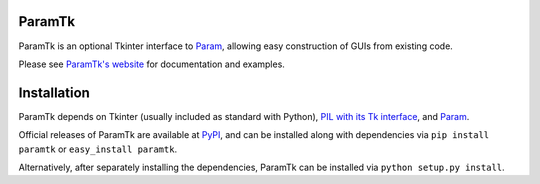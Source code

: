ParamTk
=======

ParamTk is an optional Tkinter interface to
`Param <http://ioam.github.com/param/>`_, allowing easy
construction of GUIs from existing code.

Please see `ParamTk's website <http://ioam.github.com/paramtk/>`_ for documentation and
examples.


Installation
============

ParamTk depends on Tkinter (usually included as standard with Python),
`PIL with its Tk interface <http://www.pythonware.com/products/pil/>`_,
and `Param <http://ioam.github.com/param/>`_.

Official releases of ParamTk are available at `PyPI <http://pypi.python.org/pypi/paramtk>`_, and can be installed along with
dependencies via ``pip install paramtk`` or ``easy_install paramtk``.

Alternatively, after separately installing the dependencies, ParamTk
can be installed via ``python setup.py install``.
